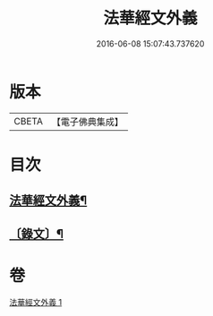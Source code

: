 #+TITLE: 法華經文外義 
#+DATE: 2016-06-08 15:07:43.737620

* 版本
 |     CBETA|【電子佛典集成】|

* 目次
** [[file:KR6v0027_001.txt::001-0293a2][法華經文外義¶]]
** [[file:KR6v0027_001.txt::001-0294a3][〔錄文〕¶]]

* 卷
[[file:KR6v0027_001.txt][法華經文外義 1]]

